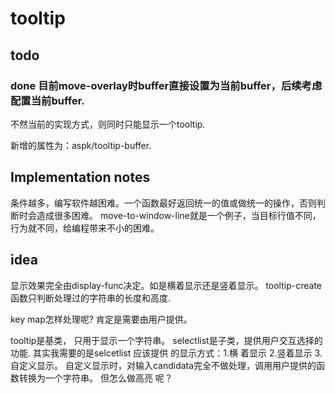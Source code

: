* tooltip
** todo
*** done 目前move-overlay时buffer直接设置为当前buffer，后续考虑配置当前buffer.
    不然当前的实现方式，则同时只能显示一个tooltip. 

    新增的属性为：aspk/tooltip-buffer. 
    
** Implementation notes
   条件越多，编写软件越困难。一个函数最好返回统一的值或做统一的操作，否则判断时会造成很多困难。
   move-to-window-line就是一个例子，当目标行值不同，行为就不同，给编程带来不小的困难。
  
** idea
   显示效果完全由display-func决定。如是横着显示还是竖着显示。
   tooltip-create函数只判断处理过的字符串的长度和高度.

   key map怎样处理呢?
   肯定是需要由用户提供。 

   tooltip是基类， 只用于显示一个字符串。 selectlist是子类，提供用户交互选择的功能.
   其实我需要的是selcetlist
   应该提供 的显示方式：1.横 着显示 2.竖着显示 3.自定义显示。
   自定义显示时，对输入candidata完全不做处理，调用用户提供的函数转换为一个字符串。 但怎么做高亮 呢？ 

   